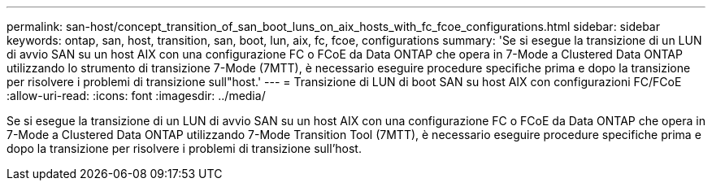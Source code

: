 ---
permalink: san-host/concept_transition_of_san_boot_luns_on_aix_hosts_with_fc_fcoe_configurations.html 
sidebar: sidebar 
keywords: ontap, san, host, transition, san, boot, lun, aix, fc, fcoe, configurations 
summary: 'Se si esegue la transizione di un LUN di avvio SAN su un host AIX con una configurazione FC o FCoE da Data ONTAP che opera in 7-Mode a Clustered Data ONTAP utilizzando lo strumento di transizione 7-Mode (7MTT), è necessario eseguire procedure specifiche prima e dopo la transizione per risolvere i problemi di transizione sull"host.' 
---
= Transizione di LUN di boot SAN su host AIX con configurazioni FC/FCoE
:allow-uri-read: 
:icons: font
:imagesdir: ../media/


[role="lead"]
Se si esegue la transizione di un LUN di avvio SAN su un host AIX con una configurazione FC o FCoE da Data ONTAP che opera in 7-Mode a Clustered Data ONTAP utilizzando 7-Mode Transition Tool (7MTT), è necessario eseguire procedure specifiche prima e dopo la transizione per risolvere i problemi di transizione sull'host.
